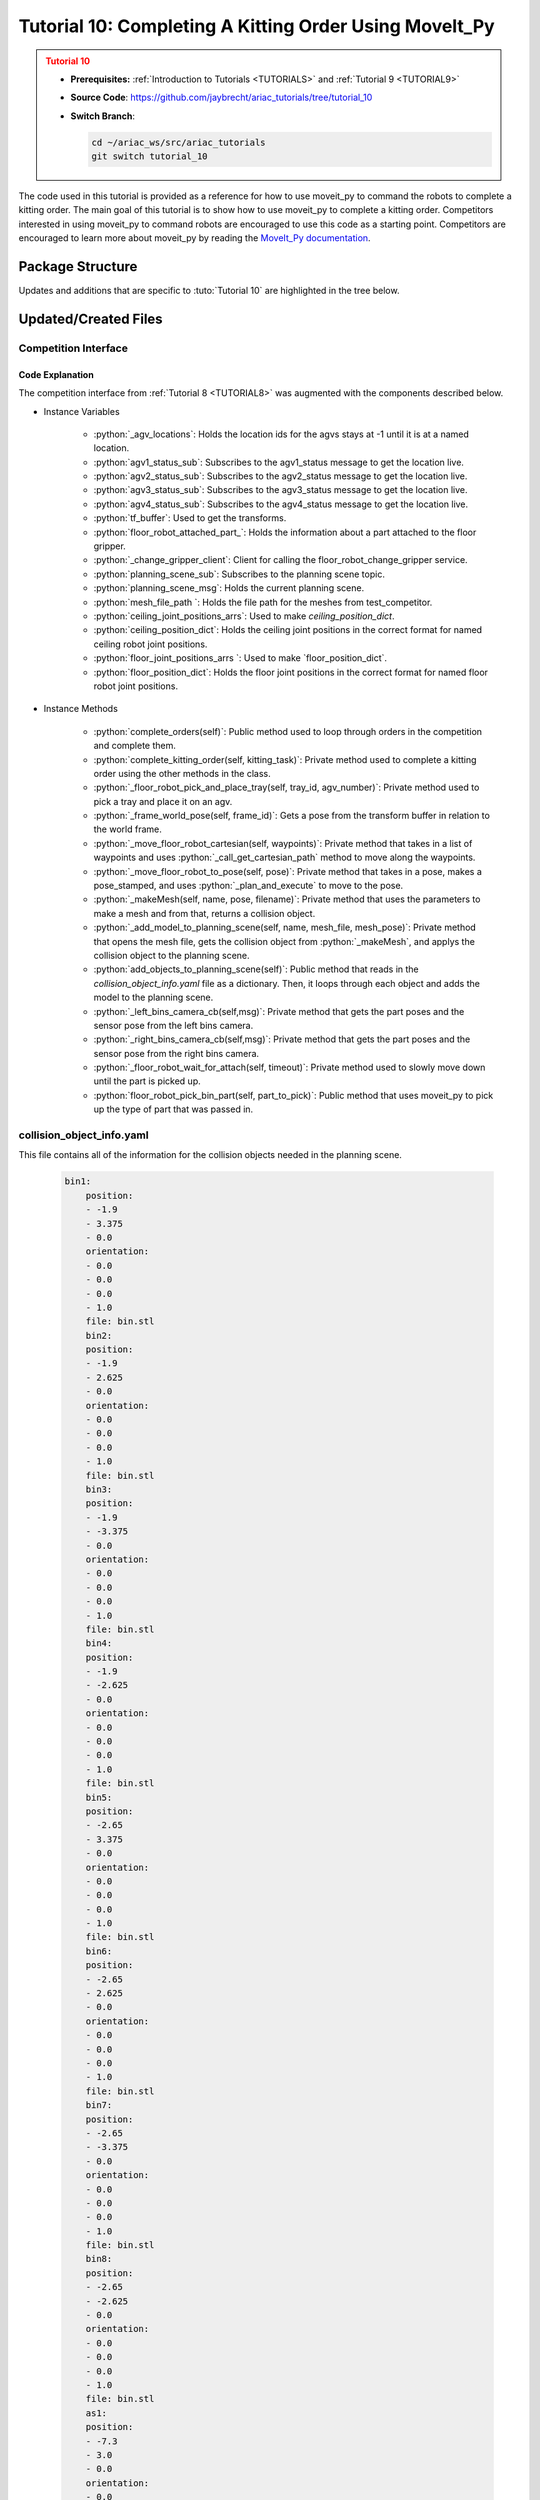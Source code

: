 
.. _TUTORIAL10:

*******************************************
Tutorial 10: Completing A Kitting Order Using MoveIt_Py
*******************************************

.. admonition:: Tutorial 10
  :class: attention
  :name: tutorial_10

  - **Prerequisites:** :ref:`Introduction to Tutorials <TUTORIALS>` and :ref:`Tutorial 9 <TUTORIAL9>`
  - **Source Code**: `https://github.com/jaybrecht/ariac_tutorials/tree/tutorial_10 <https://github.com/jaybrecht/ariac_tutorials/tree/tutorial_10>`_ 
  - **Switch Branch**:

    .. code-block:: bash
        
            cd ~/ariac_ws/src/ariac_tutorials
            git switch tutorial_10


The code used in this tutorial is provided as a reference for how to use moveit_py to command the robots to complete a kitting order.
The main goal of this tutorial is to show how to use moveit_py to complete a kitting order.
Competitors interested in using moveit_py to command robots are encouraged to use this code as a starting point.
Competitors are encouraged to learn more about moveit_py by reading the `MoveIt_Py documentation <https://moveit.picknik.ai/main/doc/examples/motion_planning_python_api/motion_planning_python_api_tutorial.html>`_.



Package Structure
=================

Updates and additions that are specific to :tuto:`Tutorial 10`  are highlighted in the tree below.

.. code-block:: text
    :emphasize-lines: 2, 6, 9, 12, 14, 25
    :class: no-copybutton
    
    ariac_tutorials
    ├── CMakeLists.txt
    ├── package.xml
    ├── config
    |   ├── collision_object_info.yaml
    |   ├── tutorial10_config.yaml
    │   └── sensors.yaml
    ├── launch
    │   └── tutorial10.launch.py
    ├── ariac_tutorials
    │   ├── __init__.py
    │   ├── utils.py
    |   ├── robot_commander.py
    │   └── competition_interface.py
    └── scripts
        ├── tutorial_1.py
        ├── tutorial_2.py
        ├── tutorial_3.py
        ├── tutorial_4.py
        ├── tutorial_5.py
        ├── tutorial_6.py
        ├── tutorial_7.py
        ├── tutorial_8.py
        ├── tutorial_9.py
        └── tutorial_10.py

Updated/Created Files
=====================

Competition Interface
---------------------

.. code-block:: python
    :caption: :file:`competition_interface.py`
    :name: competitioninterface-tutorial10
    :linenos:
    :emphasize-lines: 149-159, 271-345, 1080-1500

    from argparse import _MutuallyExclusiveGroup
    from time import sleep
    from math import pi
    from copy import copy
    import time
    from sympy import Quaternion
    from ament_index_python import get_package_share_directory
    from moveit import MoveItPy, PlanningSceneMonitor
    import rclpy
    import pyassimp
    import yaml
    from rclpy.time import Duration
    from rclpy.node import Node
    from rclpy.qos import qos_profile_sensor_data
    from rclpy.parameter import Parameter
    from rclpy.callback_groups import MutuallyExclusiveCallbackGroup, ReentrantCallbackGroup

    from geometry_msgs.msg import PoseStamped, Pose, Point, TransformStamped
    from shape_msgs.msg import Mesh, MeshTriangle
    from moveit_msgs.msg import CollisionObject, AttachedCollisionObject, PlanningScene
    from std_msgs.msg import Header

    from moveit.core.robot_trajectory import RobotTrajectory
    from moveit.core.robot_state import RobotState, robotStateToRobotStateMsg
    from moveit_msgs.srv import GetCartesianPath, GetPositionFK, ApplyPlanningScene, GetPlanningScene
    from moveit.core.kinematic_constraints import construct_joint_constraint

    from ariac_msgs.msg import (
        CompetitionState as CompetitionStateMsg,
        BreakBeamStatus as BreakBeamStatusMsg,
        AdvancedLogicalCameraImage as AdvancedLogicalCameraImageMsg,
        Part as PartMsg,
        PartPose as PartPoseMsg,
        Order as OrderMsg,
        AssemblyPart as AssemblyPartMsg,
        AGVStatus as AGVStatusMsg,
        AssemblyTask as AssemblyTaskMsg,
        VacuumGripperState,
    )

    from ariac_msgs.srv import (
        MoveAGV,
        VacuumGripperControl,
        ChangeGripper,
        SubmitOrder,
    )

    from std_srvs.srv import Trigger

    from ariac_tutorials.utils import (
        multiply_pose,
        rpy_from_quaternion,
        rad_to_deg_str,
        quaternion_from_euler,
        build_pose,
        AdvancedLogicalCameraImage,
        Order,
        KittingTask,
        CombinedTask,
        AssemblyTask,
        KittingPart
    )

    from tf2_ros.buffer import Buffer
    from tf2_ros.transform_listener import TransformListener
    from tf2_ros.static_transform_broadcaster import StaticTransformBroadcaster


    class Error(Exception):
    def __init__(self, value: str):
        self.value = value

    def __str__(self):
        return repr(self.value)
    
    class CompetitionInterface(Node):
        '''
        Class for a competition interface node.

        Args:
            Node (rclpy.node.Node): Parent class for ROS nodes

        Raises:
            KeyboardInterrupt: Exception raised when the user uses Ctrl+C to kill a process
        '''
        _competition_states = {
            CompetitionStateMsg.IDLE: 'idle',
            CompetitionStateMsg.READY: 'ready',
            CompetitionStateMsg.STARTED: 'started',
            CompetitionStateMsg.ORDER_ANNOUNCEMENTS_DONE: 'order_announcements_done',
            CompetitionStateMsg.ENDED: 'ended',
        }
        '''Dictionary for converting CompetitionState constants to strings'''

        _part_colors = {
            PartMsg.RED: 'red',
            PartMsg.BLUE: 'blue',
            PartMsg.GREEN: 'green',
            PartMsg.ORANGE: 'orange',
            PartMsg.PURPLE: 'purple',
        }
        '''Dictionary for converting Part color constants to strings'''

        _part_colors_emoji = {
            PartMsg.RED: '🟥',
            PartMsg.BLUE: '🟦',
            PartMsg.GREEN: '🟩',
            PartMsg.ORANGE: '🟧',
            PartMsg.PURPLE: '🟪',
        }
        '''Dictionary for converting Part color constants to emojis'''

        _part_types = {
            PartMsg.BATTERY: 'battery',
            PartMsg.PUMP: 'pump',
            PartMsg.REGULATOR: 'regulator',
            PartMsg.SENSOR: 'sensor',
        }
        '''Dictionary for converting Part type constants to strings'''

        _destinations = {
            AGVStatusMsg.KITTING: 'kitting station',
            AGVStatusMsg.ASSEMBLY_FRONT: 'front assembly station',
            AGVStatusMsg.ASSEMBLY_BACK: 'back assembly station',
            AGVStatusMsg.WAREHOUSE: 'warehouse',
        }
        '''Dictionary for converting AGVDestination constants to strings'''

        _stations = {
            AssemblyTaskMsg.AS1: 'assembly station 1',
            AssemblyTaskMsg.AS2: 'assembly station 2',
            AssemblyTaskMsg.AS3: 'assembly station 3',
            AssemblyTaskMsg.AS4: 'assembly station 4',
        }
        '''Dictionary for converting AssemblyTask constants to strings'''
        
        _gripper_states = {
            True: 'enabled',
            False: 'disabled'
        }
        '''Dictionary for converting VacuumGripperState constants to strings'''

        _part_heights = {PartMsg.BATTERY : 0.04,
                        PartMsg.PUMP : 0.12,
                        PartMsg.REGULATOR : 0.07,
                        PartMsg.SENSOR : 0.07}
        '''Dictionary for the heights of each part'''

        _quad_offsets = {1 : (-0.08, 0.12),
                        2 : (0.08, 0.12),
                        3 : (-0.08, -0.12),
                        4 : (0.08, -0.12)}

        _rail_positions = {"agv1":-4.5,
                        "agv2":-1.2,
                        "agv3":1.2,
                        "agv4":4.5,
                        "left_bins":3,
                        "right_bins":-3}

        def __init__(self):
            super().__init__('competition_interface')

            sim_time = Parameter(
                "use_sim_time",
                rclpy.Parameter.Type.BOOL,
                True
            )

            self.set_parameters([sim_time])
            
            # ROS2 callback groups
            self.ariac_cb_group = MutuallyExclusiveCallbackGroup()
            self.moveit_cb_group = MutuallyExclusiveCallbackGroup()
            self.orders_cb_group = ReentrantCallbackGroup()

            # Service client for starting the competition
            self._start_competition_client = self.create_client(Trigger, '/ariac/start_competition')

            # Subscriber to the competition state topic
            self._competition_state_sub = self.create_subscription(
                CompetitionStateMsg,
                '/ariac/competition_state',
                self._competition_state_cb,
                10,
                callback_group=self.ariac_cb_group)
            
            # Store the state of the competition
            self._competition_state: CompetitionStateMsg = None
            
            # Store the number of parts that crossed the beam
            self._conveyor_part_count = 0
            
            # Store whether the beam is broken
            self._object_detected = False

            # Store each camera image as an AdvancedLogicalCameraImage object
            self._camera_image: AdvancedLogicalCameraImage = None

            # Subscriber to the order topic
            self.orders_sub = self.create_subscription(
                OrderMsg,
                '/ariac/orders',
                self._orders_cb,
                10,
                callback_group=self.orders_cb_group)
            
            # Flag for parsing incoming orders
            self._parse_incoming_order = True
            
            # List of orders
            self._orders = []
            
            # Subscriber to the floor gripper state topic
            self._floor_robot_gripper_state_sub = self.create_subscription(
                VacuumGripperState,
                '/ariac/floor_robot_gripper_state',
                self._floor_robot_gripper_state_cb,
                qos_profile_sensor_data,
                callback_group=self.ariac_cb_group)

            # Service client for turning on/off the vacuum gripper on the floor robot
            self._floor_gripper_enable = self.create_client(
                VacuumGripperControl,
                "/ariac/floor_robot_enable_gripper")

            # Attribute to store the current state of the floor robot gripper
            self._floor_robot_gripper_state = VacuumGripperState()

            # Moveit_py variables
            self._ariac_robots = MoveItPy(node_name="ariac_robots_moveit_py")
            self._ariac_robots_state = RobotState(self._ariac_robots.get_robot_model())

            self._floor_robot = self._ariac_robots.get_planning_component("floor_robot")
            self._ceiling_robot = self._ariac_robots.get_planning_component("ceiling_robot")

            self._floor_robot_home_quaternion = Quaternion()
            self._ceiling_robot_home_quaternion = Quaternion()

            self._planning_scene_monitor = self._ariac_robots.get_planning_scene_monitor()

            self._world_collision_objects = []

            # Parts found in the bins
            self._left_bins_parts = []
            self._right_bins_parts = []
            self._left_bins_camera_pose = Pose()
            self._right_bins_camera_pose = Pose()

            # Tray information
            self._kts1_trays = []
            self._kts2_trays = []
            self._kts1_camera_pose = Pose()
            self._kts2_camera_pose = Pose()

            # service clients
            self.get_cartesian_path_client = self.create_client(GetCartesianPath, "compute_cartesian_path")
            self.get_position_fk_client = self.create_client(GetPositionFK, "compute_fk")

            # Camera subs
            self.left_bins_camera_sub = self.create_subscription(AdvancedLogicalCameraImageMsg,
                                                                "/ariac/sensors/left_bins_camera/image",
                                                                self._left_bins_camera_cb,
                                                                qos_profile_sensor_data,
                                                                callback_group=self.moveit_cb_group)
            self.right_bins_camera_sub = self.create_subscription(AdvancedLogicalCameraImageMsg,
                                                                "/ariac/sensors/right_bins_camera/image",
                                                                self._right_bins_camera_cb,
                                                                qos_profile_sensor_data,
                                                                callback_group=self.moveit_cb_group)
            self.kts1_camera_sub_ = self.create_subscription(AdvancedLogicalCameraImageMsg,
                                                            "/ariac/sensors/kts1_camera/image",
                                                            self._kts1_camera_cb,
                                                            qos_profile_sensor_data,
                                                                callback_group=self.moveit_cb_group)
            self.kts2_camera_sub_ = self.create_subscription(AdvancedLogicalCameraImageMsg,
                                                            "/ariac/sensors/kts2_camera/image",
                                                            self._kts2_camera_cb,
                                                            qos_profile_sensor_data,
                                                            callback_group=self.moveit_cb_group)
            
            # AGV status subs
            self._agv_locations = {1 : -1,
                                2 : -1,
                                3 : -1,
                                4 : -1}
            
            self.agv1_status_sub = self.create_subscription(AGVStatusMsg,
                                                            "/ariac/agv1_status",
                                                            self._agv1_status_cb,
                                                            10,
                                                            callback_group=self.moveit_cb_group)
            self.agv2_status_sub = self.create_subscription(AGVStatusMsg,
                                                            "/ariac/agv2_status",
                                                            self._agv2_status_cb,
                                                            10,
                                                            callback_group=self.moveit_cb_group)
            self.agv3_status_sub = self.create_subscription(AGVStatusMsg,
                                                            "/ariac/agv3_status",
                                                            self._agv3_status_cb,
                                                            10,
                                                            callback_group=self.moveit_cb_group)
            self.agv4_status_sub = self.create_subscription(AGVStatusMsg,
                                                            "/ariac/agv4_status",
                                                            self._agv4_status_cb,
                                                            10,
                                                            callback_group=self.moveit_cb_group)
            
            # TF
            self.tf_buffer = Buffer()
            self.tf_listener = TransformListener(self.tf_buffer, self)

            self.tf_broadcaster = StaticTransformBroadcaster(self)
            self.static_transforms = []

            self.floor_robot_attached_part_ = PartMsg()

            self._change_gripper_client = self.create_client(ChangeGripper, "/ariac/floor_robot_change_gripper")
            
            # Planning Scene Info
            self.planning_scene_sub = self.create_subscription(PlanningScene,
                                                            "/planning_scene",
                                                                self.get_planning_scene_msg,
                                                                10,
                                                                callback_group=self.moveit_cb_group)
            self.planning_scene_msg = PlanningScene()

            # Meshes file path
            self.mesh_file_path = get_package_share_directory("test_competitor") + "/meshes/"

            self.ceiling_joint_positions_arrs = {
                "ceiling_as1_js_":[1,-3,1.571,0,-2.37,2.37,3.14,-1.57,0],
                "ceiling_as2_js_":[-4,-3,1.571,0,-2.37,2.37,3.14,-1.57,0],
                "ceiling_as3_js_":[1,3,1.571,0,-2.37,2.37,3.14,-1.57,0],
                "ceiling_as4_js_":[-4,3,1.571,0,-2.37,2.37,3.14,-1.57,0],
            }
            self.ceiling_position_dict = {key:self._create_ceiling_joint_position_state(self.ceiling_joint_positions_arrs[key])
                                        for key in self.ceiling_joint_positions_arrs.keys()}
            
            self.floor_joint_positions_arrs = {
                "floor_kts1_js_":[4.0,1.57,-1.57,1.57,-1.57,-1.57,0.0],
                "floor_kts2_js_":[-4.0,-1.57,-1.57,1.57,-1.57,-1.57,0.0]
            }
            self.floor_position_dict = {key:self._create_floor_joint_position_state(self.floor_joint_positions_arrs[key])
                                        for key in self.floor_joint_positions_arrs.keys()}
            


        @property
        def orders(self):
            return self._orders

        @property
        def camera_image(self):
            return self._camera_image

        @property
        def conveyor_part_count(self):
            return self._conveyor_part_count

        @property
        def parse_incoming_order(self):
            return self._parse_incoming_order

        @parse_incoming_order.setter
        def parse_incoming_order(self, value):
            self._parse_incoming_order = value

        def _orders_cb(self, msg: OrderMsg):
            '''Callback for the topic /ariac/orders
            Arguments:
                msg -- Order message
            '''
            order = Order(msg)
            self._orders.append(order)
            if self._parse_incoming_order:
                self.get_logger().info(self._parse_order(order))

        def _advanced_camera0_cb(self, msg: AdvancedLogicalCameraImageMsg):
            '''Callback for the topic /ariac/sensors/advanced_camera_0/image

            Arguments:
                msg -- AdvancedLogicalCameraImage message
            '''
            self._camera_image = AdvancedLogicalCameraImage(msg.part_poses,
                                                            msg.tray_poses,
                                                            msg.sensor_pose)

        def _breakbeam0_cb(self, msg: BreakBeamStatusMsg):
            '''Callback for the topic /ariac/sensors/breakbeam_0/status

            Arguments:
                msg -- BreakBeamStatusMsg message
            '''
            if not self._object_detected and msg.object_detected:
                self._conveyor_part_count += 1

            self._object_detected = msg.object_detected

        def _competition_state_cb(self, msg: CompetitionStateMsg):
            '''Callback for the topic /ariac/competition_state
            Arguments:
                msg -- CompetitionState message
            '''
            # Log if competition state has changed
            if self._competition_state != msg.competition_state:
                state = CompetitionInterface._competition_states[msg.competition_state]
                self.get_logger().info(f'Competition state is: {state}', throttle_duration_sec=1.0)
            
            self._competition_state = msg.competition_state
            
        def _floor_robot_gripper_state_cb(self, msg: VacuumGripperState):
            '''Callback for the topic /ariac/floor_robot_gripper_state

            Arguments:
                msg -- VacuumGripperState message
            '''
            self._floor_robot_gripper_state = msg

        def start_competition(self):
            '''Function to start the competition.
            '''
            self.get_logger().info('Waiting for competition to be ready')

            if self._competition_state == CompetitionStateMsg.STARTED:
                return
            # Wait for competition to be ready
            while self._competition_state != CompetitionStateMsg.READY:
                # try:
                #     rclpy.spin_once(self)
                # except KeyboardInterrupt:
                #     return
                pass

            self.get_logger().info('Competition is ready. Starting...')

            # Check if service is available
            if not self._start_competition_client.wait_for_service(timeout_sec=3.0):
                self.get_logger().error('Service \'/ariac/start_competition\' is not available.')
                return

            # Create trigger request and call starter service
            request = Trigger.Request()
            future = self._start_competition_client.call_async(request)

            while not future.done():
                pass
            # Wait until the service call is completed
            # rclpy.spin_until_future_complete(self, future)

            if future.result().success:
                self.get_logger().info('Started competition.')
            else:
                self.get_logger().warn('Unable to start competition')

        def parse_advanced_camera_image(self, image: AdvancedLogicalCameraImage) -> str:
            '''
            Parse an AdvancedLogicalCameraImage message and return a string representation.
            '''
            
            if len(image._part_poses) == 0:
                return 'No parts detected'

            output = '\n\n'
            for i, part_pose in enumerate(image._part_poses):
                part_pose: PartPoseMsg
                output += '==========================\n'
                part_color = CompetitionInterface._part_colors[part_pose.part.color].capitalize()
                part_color_emoji = CompetitionInterface._part_colors_emoji[part_pose.part.color]
                part_type = CompetitionInterface._part_types[part_pose.part.type].capitalize()
                output += f'Part {i+1}: {part_color_emoji} {part_color} {part_type}\n'
                output += '--------------------------\n'
                output += 'Camera Frame\n'
                output += '--------------------------\n'
                
                output += '  Position:\n'
                output += f'    x: {part_pose.pose.position.x:.3f} (m)\n'
                output += f'    y: {part_pose.pose.position.y:.3f} (m)\n'
                output += f'    z: {part_pose.pose.position.z:.3f} (m)\n'

                roll, pitch, yaw = rpy_from_quaternion(part_pose.pose.orientation)
                output += '  Orientation:\n'
                output += f'    roll: {rad_to_deg_str(roll)}\n'
                output += f'    pitch: {rad_to_deg_str(pitch)}\n'
                output += f'    yaw: {rad_to_deg_str(yaw)}\n'
                
                part_world_pose = multiply_pose(image._sensor_pose, part_pose.pose)
                output += '--------------------------\n'
                output += 'World Frame\n'
                output += '--------------------------\n'

                output += '  Position:\n'
                output += f'    x: {part_world_pose.position.x:.3f} (m)\n'
                output += f'    y: {part_world_pose.position.y:.3f} (m)\n'
                output += f'    z: {part_world_pose.position.z:.3f} (m)\n'

                roll, pitch, yaw = rpy_from_quaternion(part_world_pose.orientation)
                output += '  Orientation:\n'
                output += f'    roll: {rad_to_deg_str(roll)}\n'
                output += f'    pitch: {rad_to_deg_str(pitch)}\n'
                output += f'    yaw: {rad_to_deg_str(yaw)}\n'

                output += '==========================\n\n'

            return output
        
        def _parse_kitting_task(self, kitting_task: KittingTask):
            '''
            Parses a KittingTask object and returns a string representation.
            Args:
                kitting_task (KittingTask): KittingTask object to parse
            Returns:
                str: String representation of the KittingTask object
            '''
            output = 'Type: Kitting\n'
            output += '==========================\n'
            output += f'AGV: {kitting_task.agv_number}\n'
            output += f'Destination: {CompetitionInterface._destinations[kitting_task.destination]}\n'
            output += f'Tray ID: {kitting_task.tray_id}\n'
            output += 'Products:\n'
            output += '==========================\n'

            quadrants = {1: "Quadrant 1: -",
                        2: "Quadrant 2: -",
                        3: "Quadrant 3: -",
                        4: "Quadrant 4: -"}

            for i in range(1, 5):
                product: KittingPart
                for product in kitting_task.parts:
                    if i == product.quadrant:
                        part_color = CompetitionInterface._part_colors[product.part.color].capitalize()
                        part_color_emoji = CompetitionInterface._part_colors_emoji[product.part.color]
                        part_type = CompetitionInterface._part_types[product.part.type].capitalize()
                        quadrants[i] = f'Quadrant {i}: {part_color_emoji} {part_color} {part_type}'
            output += f'\t{quadrants[1]}\n'
            output += f'\t{quadrants[2]}\n'
            output += f'\t{quadrants[3]}\n'
            output += f'\t{quadrants[4]}\n'

            return output

        def _parse_assembly_task(self, assembly_task: AssemblyTask):
            '''
            Parses an AssemblyTask object and returns a string representation.

            Args:
                assembly_task (AssemblyTask): AssemblyTask object to parse

            Returns:
                str: String representation of the AssemblyTask object
            '''
            output = 'Type: Assembly\n'
            output += '==========================\n'
            if len(assembly_task.agv_numbers) == 1:
                output += f'AGV: {assembly_task.agv_number[0]}\n'
            elif len(assembly_task.agv_numbers) == 2:
                output += f'AGV(s): [{assembly_task.agv_numbers[0]}, {assembly_task.agv_numbers[1]}]\n'
            output += f'Station: {self._stations[assembly_task.station].title()}\n'
            output += 'Products:\n'
            output += '==========================\n'

            product: AssemblyPartMsg
            for product in assembly_task.parts:
                part_color = CompetitionInterface._part_colors[product.part.color].capitalize()
                part_color_emoji = CompetitionInterface._part_colors_emoji[product.part.color]
                part_type = CompetitionInterface._part_types[product.part.type].capitalize()

                output += f'Part: {part_color_emoji} {part_color} {part_type}\n'

                output += '  Position:\n'
                output += f'    x: {product.assembled_pose.pose.position.x:.3f} (m)\n'
                output += f'    y: {product.assembled_pose.pose.position.y:.3f} (m)\n'
                output += f'    z: {product.assembled_pose.pose.position.z:.3f} (m)\n'

                roll, pitch, yaw = rpy_from_quaternion(product.assembled_pose.pose.orientation)
                output += '  Orientation:\n'
                output += f'    roll: {rad_to_deg_str(roll)}\n'
                output += f'    pitch: {rad_to_deg_str(pitch)}\n'
                output += f'    yaw: {rad_to_deg_str(yaw)}\n'

                output += f'  Install direction:\n'
                output += f'    x: {product.install_direction.x:.1f}\n'
                output += f'    y: {product.install_direction.y:.1f}\n'
                output += f'    z: {product.install_direction.z:.1f}\n'

            return output

        def _parse_combined_task(self, combined_task: CombinedTask):
            '''
            Parses a CombinedTask object and returns a string representation.

            Args:
                combined_task (CombinedTask): CombinedTask object to parse

            Returns:
                str: String representation of the CombinedTask object
            '''

            output = 'Type: Combined\n'
            output += '==========================\n'
            output += f'Station: {self._stations[combined_task.station].title()}\n'
            output += 'Products:\n'
            output += '==========================\n'

            product: AssemblyPartMsg
            for product in combined_task.parts:
                part_color = CompetitionInterface._part_colors[product.part.color].capitalize()
                part_color_emoji = CompetitionInterface._part_colors_emoji[product.part.color]
                part_type = CompetitionInterface._part_types[product.part.type].capitalize()

                output += f'Part: {part_color_emoji} {part_color} {part_type}\n'

                output += '  Position:\n'
                output += f'    x: {product.assembled_pose.pose.position.x:.3f} (m)\n'
                output += f'    y: {product.assembled_pose.pose.position.y:.3f} (m)\n'
                output += f'    z: {product.assembled_pose.pose.position.z:.3f} (m)\n'

                roll, pitch, yaw = rpy_from_quaternion(product.assembled_pose.pose.orientation)
                output += '  Orientation:\n'
                output += f'    roll: {rad_to_deg_str(roll)}\n'
                output += f'    pitch: {rad_to_deg_str(pitch)}\n'
                output += f'    yaw: {rad_to_deg_str(yaw)}\n'

                output += f'  Install direction:\n'
                output += f'    x: {product.install_direction.x:.1f}\n'
                output += f'    y: {product.install_direction.y:.1f}\n'
                output += f'    z: {product.install_direction.z:.1f}\n'

            return output

        def _parse_order(self, order: Order):
            '''Parse an order message and return a string representation.
            Args:
                order (Order) -- Order message
            Returns:
                String representation of the order message
            '''
            output = '\n\n==========================\n'
            output += f'Received Order: {order.order_id}\n'
            output += f'Priority: {order.order_priority}\n'

            if order.order_type == OrderMsg.KITTING:
                output += self._parse_kitting_task(order.order_task)
            elif order.order_type == OrderMsg.ASSEMBLY:
                output += self._parse_assembly_task(order.order_task)
            elif order.order_type == OrderMsg.COMBINED:
                output += self._parse_combined_task(order.order_task)
            else:
                output += 'Type: Unknown\n'
            return output

        def lock_agv_tray(self, num):
            '''
            Lock the tray of an AGV and parts on the tray. This will prevent tray and parts from moving during transport.
            Args:
                num (int):  AGV number
            Raises:
                KeyboardInterrupt: Exception raised when the user presses Ctrl+C
            '''

            # Create a client to send a request to the `/ariac/agv{num}_lock_tray` service
            tray_locker = self.create_client(
                Trigger,
                f'/ariac/agv{num}_lock_tray'
            )

            # Build the request
            request = Trigger.Request()
            # Send the request
            future = tray_locker.call_async(request)

            # Wait for the response
            try:
                rclpy.spin_until_future_complete(self, future)
            except KeyboardInterrupt as kb_error:
                raise KeyboardInterrupt from kb_error

            # Check the response
            if future.result().success:
                self.get_logger().info(f'Locked AGV{num}\'s tray')
            else:
                self.get_logger().warn('Unable to lock tray')

        def move_agv_to_station(self, num, station):
            '''
            Move an AGV to an assembly station.
            Args:
                num (int): AGV number
                station (int): Assembly station number
            Raises:
                KeyboardInterrupt: Exception raised when the user presses Ctrl+C
            '''

            # Create a client to send a request to the `/ariac/move_agv` service.
            mover = self.create_client(
                MoveAGV,
                f'/ariac/move_agv{num}')

            # Create a request object.
            request = MoveAGV.Request()

            # Set the request location.
            if station in [AssemblyTaskMsg.AS1, AssemblyTaskMsg.AS3]:
                request.location = MoveAGV.Request.ASSEMBLY_FRONT
            else:
                request.location = MoveAGV.Request.ASSEMBLY_BACK

            # Send the request.
            future = mover.call_async(request)

            # Wait for the server to respond.
            try:
                rclpy.spin_until_future_complete(self, future)
            except KeyboardInterrupt as kb_error:
                raise KeyboardInterrupt from kb_error

            # Check the result of the service call.
            if future.result().success:
                self.get_logger().info(f'Moved AGV{num} to {self._stations[station]}')
            else:
                self.get_logger().warn(future.result().message)  

        def set_floor_robot_gripper_state(self, state):
            '''Set the gripper state of the floor robot.

            Arguments:
                state -- True to enable, False to disable

            Raises:
                KeyboardInterrupt: Exception raised when the user presses Ctrl+C
            '''
            if self._floor_robot_gripper_state.enabled == state:
                self.get_logger().warn(f'Gripper is already {self._gripper_states[state]}')
                return

            request = VacuumGripperControl.Request()
            request.enable = state

            future = self._floor_gripper_enable.call_async(request)

            try:
                rclpy.spin_until_future_complete(self, future)
            except KeyboardInterrupt as kb_error:
                raise KeyboardInterrupt from kb_error

            if future.result().success:
                self.get_logger().info(f'Changed gripper state to {self._gripper_states[state]}')
            else:
                self.get_logger().warn('Unable to change gripper state')

        def wait(self, duration):
            '''Wait for a specified duration.

            Arguments:
                duration -- Duration to wait in seconds

            Raises:
                KeyboardInterrupt: Exception raised when the user presses Ctrl+C
            '''
            start = self.get_clock().now()

            while self.get_clock().now() <= start + Duration(seconds=duration):
                try:
                    rclpy.spin_once(self)
                except KeyboardInterrupt as kb_error:
                    raise KeyboardInterrupt from kb_error
        
        def _call_get_cartesian_path (self, waypoints : list, 
                                    max_velocity_scaling_factor : float, 
                                    max_acceleration_scaling_factor : float,
                                    avoid_collision : bool):

            self.get_logger().info("Getting cartesian path")
            self._ariac_robots_state.update()

            request = GetCartesianPath.Request()

            header = Header()
            header.frame_id = "world"
            header.stamp = self.get_clock().now().to_msg()

            request.header = header
            request.start_state = robotStateToRobotStateMsg(self._ariac_robots_state)
            request.group_name = "floor_robot"
            request.link_name = "floor_gripper"
            request.waypoints = waypoints
            request.max_step = 0.1
            request.avoid_collisions = avoid_collision
            request.max_velocity_scaling_factor = max_velocity_scaling_factor
            request.max_acceleration_scaling_factor = max_acceleration_scaling_factor

            
            future = self.get_cartesian_path_client.call_async(request)

            rclpy.spin_until_future_complete(self, future, timeout_sec=10)


            if not future.done():
                raise Error("Timeout reached when calling move_cartesian service")

            result: GetCartesianPath.Response
            result = future.result()

            return result.solution

        def _call_get_position_fk (self):

            request = GetPositionFK.Request()


            header = Header()
            header.frame_id = "world"
            header.stamp = self.get_clock().now().to_msg()
            request.header = header


            request.fk_link_names = ["floor_gripper"]
            request.robot_state = robotStateToRobotStateMsg(self._ariac_robots_state)

            future = self.get_position_fk_client.call_async(request)


            rclpy.spin_until_future_complete(self, future, timeout_sec=10)

            if not future.done():
                raise Error("Timeout reached when calling get_position_fk service")

            result: GetPositionFK.Response
            result = future.result()

            return result.pose_stamped[0].pose
        
        def _plan_and_execute(
            self,
            robot,
            planning_component,
            logger,
            single_plan_parameters=None,
            multi_plan_parameters=None,
            sleep_time=0.0,
        ):
            """Helper function to plan and execute a motion."""
            # plan to goal
            logger.info("Planning trajectory")
            if multi_plan_parameters is not None:
                plan_result = planning_component.plan(
                    multi_plan_parameters=multi_plan_parameters
                )
            elif single_plan_parameters is not None:
                plan_result = planning_component.plan(
                    single_plan_parameters=single_plan_parameters
                )
            else:
                plan_result = planning_component.plan()
            # execute the plan
            if plan_result:
                logger.info("Executing plan")
                robot_trajectory = plan_result.trajectory
                logger.info(str(robot_trajectory.joint_model_group_name))
                robot.execute(robot_trajectory, controllers=[])
            else:
                logger.error("Planning failed")
                return False

            sleep(sleep_time)
            return True

        def move_floor_robot_home(self):
            self._floor_robot.set_start_state_to_current_state()
            self._floor_robot.set_goal_state(configuration_name="home")
            self._plan_and_execute(self._ariac_robots,self._floor_robot, self.get_logger(), sleep_time=0.0)
            self._ariac_robots_state.update()
            self._floor_robot_home_quaternion = self._ariac_robots_state.get_pose("floor_gripper").orientation
        
        def move_ceiling_robot_home(self):
            self._ceiling_robot.set_start_state_to_current_state()
            self._ceiling_robot.set_goal_state(configuration_name="home")
            self._plan_and_execute(self._ariac_robots,self._ceiling_robot, self.get_logger(), sleep_time=0.0)
            self._ariac_robots_state.update()
            self._ceiling_robot_home_quaternion = self._ariac_robots_state.get_pose("ceiling_gripper").orientation

        def _move_floor_robot_cartesian(self, waypoints, velocity, acceleration, avoid_collision = True):
            with self._planning_scene_monitor.read_write() as scene:
                # instantiate a RobotState instance using the current robot model
                self._ariac_robots_state = scene.current_state
                # Max step
                self._ariac_robots_state.update()
                trajectory_msg = self._call_get_cartesian_path(waypoints, velocity, acceleration, avoid_collision)
                self._ariac_robots_state.update()
                trajectory = RobotTrajectory(self._ariac_robots.get_robot_model())
                trajectory.set_robot_trajectory_msg(self._ariac_robots_state, trajectory_msg)
                trajectory.joint_model_group_name = "floor_robot"
            self._ariac_robots_state.update(True)
            self._ariac_robots.execute(trajectory, controllers=[])

        def _move_floor_robot_to_pose(self,pose : Pose):
            self.get_logger().info(str(pose))
            with self._planning_scene_monitor.read_write() as scene:
                self._floor_robot.set_start_state_to_current_state()

                pose_goal = PoseStamped()
                pose_goal.header.frame_id = "world"
                pose_goal.pose = pose
                self.get_logger().info(str(pose_goal.pose))
                self._floor_robot.set_goal_state(pose_stamped_msg=pose_goal, pose_link="floor_gripper")
            
            while not self._plan_and_execute(self._ariac_robots, self._floor_robot, self.get_logger()):
                pass

        def _makeMesh(self, name, pose, filename, frame_id) -> CollisionObject:
            with pyassimp.load(filename) as scene:
                assert len(scene.meshes)
                
                mesh = Mesh()
                for face in scene.meshes[0].faces:
                    triangle = MeshTriangle()
                    if hasattr(face, 'indices'):
                        if len(face.indices) == 3:
                            triangle.vertex_indices = [face.indices[0],
                                                        face.indices[1],
                                                        face.indices[2]]
                    else:
                        if len(face) == 3:
                            triangle.vertex_indices = [face[0],
                                                        face[1],
                                                        face[2]]
                    mesh.triangles.append(triangle)
                for vertex in scene.meshes[0].vertices:
                    point = Point()
                    point.x = float(vertex[0])
                    point.y = float(vertex[1])
                    point.z = float(vertex[2])
                    mesh.vertices.append(point)
                
            o = CollisionObject()
            o.header.frame_id = frame_id
            o.id = name
            o.meshes.append(mesh)
            o.mesh_poses.append(pose)
            o.operation = o.ADD
            return o
        
        def _add_model_to_planning_scene(self,
                                        name : str,
                                        mesh_file : str,
                                        model_pose : Pose,
                                        frame_id = "world"):
            self.get_logger().info(f"Adding {name} to planning scene")
            model_path = self.mesh_file_path+mesh_file
            collision_object = self._makeMesh(name, model_pose,model_path, frame_id = frame_id)
            with self._planning_scene_monitor.read_write() as scene:
                scene.apply_collision_object(collision_object)
                self._world_collision_objects.append(collision_object)
                scene.current_state.update()
        
        def add_objects_to_planning_scene(self):
            package_share_directory = get_package_share_directory("ariac_tutorials")
            with open(package_share_directory+"/config/collision_object_info.yaml",'r') as object_file:
                objects_dict = yaml.safe_load(object_file)
            
            objects_dict : dict
            for key in objects_dict.keys():

                object_pose = Pose()
                
                object_pose.position.x = float(objects_dict[key]["position"][0])
                object_pose.position.y = float(objects_dict[key]["position"][1])
                object_pose.position.z = float(objects_dict[key]["position"][2])
                
                object_pose.orientation.x = float(objects_dict[key]["orientation"][0])
                object_pose.orientation.y = float(objects_dict[key]["orientation"][1])
                object_pose.orientation.z = float(objects_dict[key]["orientation"][2])
                object_pose.orientation.w = float(objects_dict[key]["orientation"][3])

                self._add_model_to_planning_scene(key, objects_dict[key]["file"], object_pose)
        
        def _left_bins_camera_cb(self,msg : AdvancedLogicalCameraImageMsg):
            self._left_bins_parts = msg.part_poses
            self._left_bins_camera_pose = msg.sensor_pose
        
        def _right_bins_camera_cb(self,msg : AdvancedLogicalCameraImageMsg):
            self._right_bins_parts = msg.part_poses
            self._right_bins_camera_pose = msg.sensor_pose
        
        def _kts1_camera_cb(self, msg: AdvancedLogicalCameraImageMsg):
            self._kts1_trays = msg.tray_poses
            self._kts1_camera_pose = msg.sensor_pose

        def _kts2_camera_cb(self, msg: AdvancedLogicalCameraImageMsg):
            self._kts2_trays = msg.tray_poses
            self._kts2_camera_pose = msg.sensor_pose
        
        def _agv1_status_cb(self, msg : AGVStatusMsg):
            self._agv_locations[1] = msg.location
        
        def _agv2_status_cb(self, msg : AGVStatusMsg):
            self._agv_locations[2] = msg.location
        
        def _agv3_status_cb(self, msg : AGVStatusMsg):
            self._agv_locations[3] = msg.location
        
        def _agv4_status_cb(self, msg : AGVStatusMsg):
            self._agv_locations[4] = msg.location

        def _floor_robot_wait_for_attach(self,timeout : float, orientation : Quaternion):
            with self._planning_scene_monitor.read_write() as scene:
                current_pose = scene.current_state.get_pose("floor_gripper")
            self.get_logger().info("Got current pose")
            start_time = time.time()
            while not self._floor_robot_gripper_state.attached:
                current_pose=build_pose(current_pose.position.x, current_pose.position.y,
                                        current_pose.position.z-0.001,
                                        orientation)
                waypoints = [current_pose]
                self._move_floor_robot_cartesian(waypoints, 0.3, 0.3, False)
                sleep(0.2)
                if time.time()-start_time>=timeout:
                    self.get_logger().error("Unable to pick up part")

        def floor_robot_pick_bin_part(self,part_to_pick : PartMsg):
            part_pose = Pose()
            found_part = False
            bin_side = ""
            
            for part in self._left_bins_parts:
                part : PartPoseMsg
                if (part.part.type == part_to_pick.type and part.part.color == part_to_pick.color):
                    part_pose = multiply_pose(self._left_bins_camera_pose,part.pose)
                    found_part = True
                    bin_side = "left_bins"
                    break
            
            if not found_part:
                for part in self._right_bins_parts:
                    part : PartPoseMsg
                    if (part.part.type == part_to_pick.type and part.part.color == part_to_pick.color):
                        part_pose = multiply_pose(self._right_bins_camera_pose,part.pose)
                        found_part = True
                        bin_side = "right_bins"
                        break
            
            if not found_part:
                self.get_logger().error("Unable to locate part")
            else:
                self.get_logger().info(f"Part found in {bin_side}")

            if self._floor_robot_gripper_state.type != "part_gripper":
                if part_pose.position.y<0:
                    station = "kts1"
                else: 
                    station = "kts2"
                self.floor_robot_move_to_joint_position(f"floor_{station}_js_")
                self._floor_robot_change_gripper(station, "parts")
            self.floor_robot_move_joints_dict({"linear_actuator_joint":self._rail_positions[bin_side],
                                        "floor_shoulder_pan_joint":0})
            part_rotation = rpy_from_quaternion(part_pose.orientation)[2]
            
            gripper_orientation = quaternion_from_euler(0.0,pi,part_rotation)
            self._move_floor_robot_to_pose(build_pose(part_pose.position.x, part_pose.position.y,
                                                    part_pose.position.z+0.5, gripper_orientation))

            waypoints = [build_pose(part_pose.position.x, part_pose.position.y,
                                    part_pose.position.z+CompetitionInterface._part_heights[part_to_pick.type]+0.008,
                                    gripper_orientation)]
            self._move_floor_robot_cartesian(waypoints, 0.3, 0.3, False)
            self.set_floor_robot_gripper_state(True)
            self._floor_robot_wait_for_attach(30.0, gripper_orientation)

            self._attach_model_to_floor_gripper(part_to_pick, part_pose)

            self.floor_robot_attached_part_ = part_to_pick
            self.get_logger().info("Part attached. Attempting to move up")
            waypoints = [build_pose(part_pose.position.x, part_pose.position.y,
                                    part_pose.position.z+0.5,
                                    gripper_orientation)]
            self._move_floor_robot_cartesian(waypoints, 0.3, 0.3, False)
            self.get_logger().info("After move up")
        
        def complete_orders(self):
            while len(self._orders) == 0:
                self.get_logger().info("No orders have been recieved yet", throttle_duration_sec=5.0)

            self.add_objects_to_planning_scene()

            success = True
            while True:
                if (self._competition_state == CompetitionStateMsg.ENDED):
                    success = False
                    break

                if len(self._orders) == 0:
                    if (self._competition_state == CompetitionStateMsg.ORDER_ANNOUNCEMENTS_DONE):
                        self.get_logger().info("Waiting for orders...")
                        while len(self._orders) == 0:
                            sleep(1)
                    else:
                        self.get_logger().info("Completed all orders")
                        success = True
                        break

                current_order = copy(self._orders[0])
                current_order : Order
                del self._orders[0]
                kitting_agv_num = -1

                if current_order.order_type== OrderMsg.KITTING:
                    self.complete_kitting_order(current_order.order_task)
                    kitting_agv_num = current_order.order_task.agv_number
                else:
                    self.get_logger().info(f"Unable to complete {'assembly' if current_order.order_type == OrderMsg.ASSEMBLY else 'combined'} order")
                    return False
                agv_location = -1 
                
                while agv_location !=AGVStatusMsg.WAREHOUSE:
                    agv_location = self._agv_locations[kitting_agv_num]
                
                self.submit_order(current_order.order_id)
            return success

        def complete_kitting_order(self, kitting_task:KittingTask):
            self.move_floor_robot_home()

            self._floor_robot_pick_and_place_tray(kitting_task._tray_id, kitting_task._agv_number)

            for kitting_part in kitting_task._parts:
                self.floor_robot_pick_bin_part(kitting_part._part)
                self._floor_robot_place_part_on_kit_tray(kitting_task._agv_number, kitting_part.quadrant)
            
            self.move_agv(kitting_task._agv_number, kitting_task._destination)

        def _floor_robot_pick_and_place_tray(self, tray_id, agv_number):
            tray_pose = Pose
            station = ""
            found_tray = False

            for tray in self._kts1_trays:
                if tray.id == tray_id:
                    station = "kts1"
                    tray_pose = multiply_pose(self._kts1_camera_pose, tray.pose)
                    found_tray = True
                    break
            
            if not found_tray:
                for tray in self._kts2_trays:
                    if tray.id == tray_id:
                        station = "kts2"
                        tray_pose = multiply_pose(self._kts2_camera_pose, tray.pose)
                        found_tray = True
                        break
            
            if not found_tray:
                return False
            
            tray_rotation = rpy_from_quaternion(tray_pose.orientation)[2]

            self.floor_robot_move_to_joint_position(f"floor_{station}_js_")

            if self._floor_robot_gripper_state.type != "tray_gripper":
                self._floor_robot_change_gripper(station, "trays")
            
            gripper_orientation = quaternion_from_euler(0.0,pi,tray_rotation)
            self._move_floor_robot_to_pose(build_pose(tray_pose.position.x, tray_pose.position.y,
                                                    tray_pose.position.z+0.5, gripper_orientation))
            
            waypoints = [build_pose(tray_pose.position.x, tray_pose.position.y,
                                    tray_pose.position.z+0.003,
                                    gripper_orientation)]
            self._move_floor_robot_cartesian(waypoints, 0.3, 0.3, False)
            self.set_floor_robot_gripper_state(True)
            self._floor_robot_wait_for_attach(30.0, gripper_orientation)
            waypoints = [build_pose(tray_pose.position.x, tray_pose.position.y,
                                    tray_pose.position.z+0.5,
                                    gripper_orientation)]
            self._move_floor_robot_cartesian(waypoints, 0.3, 0.3)

            self.floor_robot_move_joints_dict({"linear_actuator_joint":self._rail_positions[f"agv{agv_number}"],
                                        "floor_shoulder_pan_joint":0})

            agv_tray_pose = self._frame_world_pose(f"agv{agv_number}_tray")
            agv_rotation = rpy_from_quaternion(agv_tray_pose.orientation)[2]

            agv_quaternion = quaternion_from_euler(0.0,pi,agv_rotation)

            self._move_floor_robot_to_pose(build_pose(agv_tray_pose.position.x, agv_tray_pose.position.y,
                                                    agv_tray_pose.position.z+0.5,agv_quaternion))
            
            waypoints = [build_pose(agv_tray_pose.position.x, agv_tray_pose.position.y,
                                    agv_tray_pose.position.z+0.01,agv_quaternion)]
            
            self._move_floor_robot_cartesian(waypoints, 0.3, 0.3)
            self.set_floor_robot_gripper_state(False)
            self.lock_agv_tray(agv_number)

            waypoints = [build_pose(agv_tray_pose.position.x, agv_tray_pose.position.y,
                                    agv_tray_pose.position.z+0.3,quaternion_from_euler(0.0,pi,0.0))]
            self._move_floor_robot_cartesian(waypoints,0.3,0.3)

        
        def _frame_world_pose(self,frame_id : str):
            self.get_logger().info(f"Getting transform for frame: {frame_id}")
            # try:
            t = self.tf_buffer.lookup_transform("world",frame_id,rclpy.time.Time())
            # except:
            #     self.get_logger().error("Could not get transform")
            #     quit()
            
            pose = Pose()
            pose.position.x = t.transform.translation.x
            pose.position.y = t.transform.translation.y
            pose.position.z = t.transform.translation.z
            pose.orientation = t.transform.rotation

            return pose
            
        def _floor_robot_place_part_on_kit_tray(self, agv_num : int, quadrant : int):
            
            if not self._floor_robot_gripper_state.attached:
                self.get_logger().error("No part attached")
                return False

            self.floor_robot_move_joints_dict({"linear_actuator_joint":self._rail_positions[f"agv{agv_num}"],
                                        "floor_shoulder_pan_joint":0})
            
            agv_tray_pose = self._frame_world_pose(f"agv{agv_num}_tray")

            part_drop_offset = build_pose(CompetitionInterface._quad_offsets[quadrant][0],
                                        CompetitionInterface._quad_offsets[quadrant][1],
                                        0.0, quaternion_from_euler(0.0,pi,0.0))
            
            part_drop_pose = multiply_pose(agv_tray_pose, part_drop_offset)

            self._move_floor_robot_to_pose(build_pose(part_drop_pose.position.x, part_drop_pose.position.y,
                                                    part_drop_pose.position.z+0.3, quaternion_from_euler(0.0, pi, 0.0)))
            
            waypoints = [build_pose(part_drop_pose.position.x, part_drop_pose.position.y,
                                    part_drop_pose.position.z+CompetitionInterface._part_heights[self.floor_robot_attached_part_.type]+0.004, 
                                    quaternion_from_euler(0.0, pi, 0.0))]
            
            self._move_floor_robot_cartesian(waypoints, 0.3, 0.3)

            self.set_floor_robot_gripper_state(False)

            self._remove_model_from_floor_gripper()

            waypoints = [build_pose(part_drop_pose.position.x, part_drop_pose.position.y,
                                    part_drop_pose.position.z+0.3, 
                                    quaternion_from_euler(0.0, pi, 0.0))]
            
            self._move_floor_robot_cartesian(waypoints, 0.3, 0.3)

            return True

        def _floor_robot_change_gripper(self,station : str, gripper_type : str):
            self.get_logger().info(f"Changing gripper to type: {gripper_type}")

            tc_pose = self._frame_world_pose(f"{station}_tool_changer_{gripper_type}_frame")

            self._move_floor_robot_to_pose(build_pose(tc_pose.position.x, tc_pose.position.y,
                                                    tc_pose.position.z+0.4,
                                                    quaternion_from_euler(0.0, pi, 0.0)))
            
            waypoints = [build_pose(tc_pose.position.x, tc_pose.position.y,tc_pose.position.z,
                                    quaternion_from_euler(0.0,pi,0.0))]
            
            self._move_floor_robot_cartesian(waypoints, 0.3, 0.3)

            request = ChangeGripper.Request()

            if gripper_type == "trays":
                request.gripper_type = ChangeGripper.Request.TRAY_GRIPPER
            elif gripper_type == "parts":
                request.gripper_type = ChangeGripper.Request.PART_GRIPPER
            
            future = self._change_gripper_client.call_async(request)


            rclpy.spin_until_future_complete(self, future, timeout_sec=10)

            if not future.done():
                raise Error("Timeout reached when calling change_gripper service")

            result: ChangeGripper.Response
            result = future.result()

            if not result.success:
                self.get_logger().error("Error calling change gripper service")
            
            waypoints = [build_pose(tc_pose.position.x, tc_pose.position.y,tc_pose.position.z + 0.4,
                                    quaternion_from_euler(0.0,pi,0.0))]
            
            self._move_floor_robot_cartesian(waypoints, 0.3, 0.3)
        
        def submit_order(self, order_id):
            submit_order_client = self.create_client(
                SubmitOrder,
                '/ariac/submit_order'
            )
            request = SubmitOrder.Request()
            request.order_id = order_id

            # Send the request
            future = submit_order_client.call_async(request)

            # Wait for the response
            try:
                rclpy.spin_until_future_complete(self, future)
            except KeyboardInterrupt as kb_error:
                raise KeyboardInterrupt from kb_error

            # Check the response
            if future.result().success:
                self.get_logger().info(f'Submitted order')
            else:
                self.get_logger().warn('Unable to submit order')
        
        def move_agv(self, num, destination):
            '''
            Move an AGV to an assembly station.
            Args:
                num (int): AGV number
                destination(int): Destination
            Raises:
                KeyboardInterrupt: Exception raised when the user presses Ctrl+C
            '''

            # Create a client to send a request to the `/ariac/move_agv` service.
            mover = self.create_client(
                MoveAGV,
                f'/ariac/move_agv{num}')

            # Create a request object.
            request = MoveAGV.Request()

            # Set the request location.
            request.location = destination

            # Send the request.
            future = mover.call_async(request)

            # Wait for the server to respond.
            try:
                rclpy.spin_until_future_complete(self, future)
            except KeyboardInterrupt as kb_error:
                raise KeyboardInterrupt from kb_error

            # Check the result of the service call.
            if future.result().success:
                self.get_logger().info(f'Moved AGV{num} to {self._destinations[destination]}')
            else:
                self.get_logger().warn(future.result().message)  
                        
        def _makeAttachedMesh(self, name, pose, filename) -> AttachedCollisionObject:
            with pyassimp.load(filename) as scene:
                assert len(scene.meshes)
                
                mesh = Mesh()
                for face in scene.meshes[0].faces:
                    triangle = MeshTriangle()
                    if hasattr(face, 'indices'):
                        if len(face.indices) == 3:
                            triangle.vertex_indices = [face.indices[0],
                                                        face.indices[1],
                                                        face.indices[2]]
                    else:
                        if len(face) == 3:
                            triangle.vertex_indices = [face[0],
                                                        face[1],
                                                        face[2]]
                    mesh.triangles.append(triangle)
                for vertex in scene.meshes[0].vertices:
                    point = Point()
                    point.x = float(vertex[0])
                    point.y = float(vertex[1])
                    point.z = float(vertex[2])
                    mesh.vertices.append(point)
                
            o = AttachedCollisionObject()
            o.link_name = "floor_gripper"
            o.object.header.frame_id = "world"
            o.object.id = name
            o.object.meshes.append(mesh)
            o.object.mesh_poses.append(pose)
            return o
        
        def apply_planning_scene(self, scene):
            apply_planning_scene_client = self.create_client(ApplyPlanningScene, "/apply_planning_scene")

            # Create a request object.
            request = ApplyPlanningScene.Request()

            # Set the request location.
            request.scene = scene

            # Send the request.
            future = apply_planning_scene_client.call_async(request)

            # Wait for the server to respond.
            try:
                rclpy.spin_until_future_complete(self, future)
            except KeyboardInterrupt as kb_error:
                raise KeyboardInterrupt from kb_error

            # Check the result of the service call.
            if future.result().success:
                self.get_logger().info(f'Succssefully applied new planning scene')
            else:
                self.get_logger().warn(future.result().message)
        
        def get_planning_scene_msg(self, msg:PlanningScene) -> PlanningScene:
            self.planning_scene_msg = msg
        
        def _attach_model_to_floor_gripper(self, part_to_pick : PartMsg, part_pose : Pose):
            part_name = self._part_colors[part_to_pick.color]+"_"+self._part_types[part_to_pick.type]

            self.get_logger().info(f"Attaching {part_name} to floor gripper")
            model_path = self.mesh_file_path + self._part_types[part_to_pick.type]+".stl"
            attached_collision_object = self._makeAttachedMesh(part_name, part_pose,model_path)
            temp_scene = copy(self.planning_scene_msg)
            with self._planning_scene_monitor.read_write() as scene:
                temp_scene.world.collision_objects = self._world_collision_objects
                temp_scene.robot_state = robotStateToRobotStateMsg(scene.current_state)
                temp_scene.robot_state.attached_collision_objects.append(attached_collision_object)
                self.apply_planning_scene(temp_scene)
                scene.current_state.update()
                self._ariac_robots_state = scene.current_state
                
        
        def _remove_model_from_floor_gripper(self):
            self.get_logger().info("Removing attached part from floor gripper")
            temp_scene = copy(self.planning_scene_msg)
            with self._planning_scene_monitor.read_write() as scene:
                temp_scene.world.collision_objects = self._world_collision_objects
                temp_scene.robot_state = robotStateToRobotStateMsg(scene.current_state)
                temp_scene.robot_state.attached_collision_objects.clear()
                self.apply_planning_scene(temp_scene)
                scene.current_state.update()
                self._ariac_robots_state = scene.current_state
        
        def ceiling_robot_move_to_joint_position(self, position_name : str):
            with self._planning_scene_monitor.read_write() as scene:
                self._ceiling_robot.set_start_state_to_current_state()
                scene.current_state.joint_positions = self.ceiling_position_dict[position_name]
                joint_constraint = construct_joint_constraint(
                        robot_state=scene.current_state,
                        joint_model_group=self._ariac_robots.get_robot_model().get_joint_model_group("ceiling_robot"),
                )
                self._ceiling_robot.set_goal_state(motion_plan_constraints=[joint_constraint])
            self._plan_and_execute(self._ariac_robots,self._ceiling_robot, self.get_logger())
        
        def _create_ceiling_joint_position_state(self, joint_positions : list)-> dict:
            return {"gantry_x_axis_joint":joint_positions[0],
                    "gantry_y_axis_joint":joint_positions[1],
                    "gantry_rotation_joint":joint_positions[2],
                    "ceiling_shoulder_pan_joint":joint_positions[3],
                    "ceiling_shoulder_lift_joint":joint_positions[4],
                    "ceiling_elbow_joint":joint_positions[5],
                    "ceiling_wrist_1_joint":joint_positions[6],
                    "ceiling_wrist_2_joint":joint_positions[7],
                    "ceiling_wrist_3_joint":joint_positions[8]}
        
        def floor_robot_move_to_joint_position(self, position_name : str):
            with self._planning_scene_monitor.read_write() as scene:
                self._floor_robot.set_start_state_to_current_state()
                scene.current_state.joint_positions = self.floor_position_dict[position_name]
                joint_constraint = construct_joint_constraint(
                        robot_state=scene.current_state,
                        joint_model_group=self._ariac_robots.get_robot_model().get_joint_model_group("floor_robot"),
                )
                self._floor_robot.set_goal_state(motion_plan_constraints=[joint_constraint])
            self._plan_and_execute(self._ariac_robots,self._floor_robot, self.get_logger())
        
        def _create_floor_joint_position_state(self, joint_positions : list)-> dict:
            return {"linear_actuator_joint":joint_positions[0],
                    "floor_shoulder_pan_joint":joint_positions[1],
                    "floor_shoulder_lift_joint":joint_positions[2],
                    "floor_elbow_joint":joint_positions[3],
                    "floor_wrist_1_joint":joint_positions[4],
                    "floor_wrist_2_joint":joint_positions[5],
                    "floor_wrist_3_joint":joint_positions[6]}

        def _create_floor_joint_position_dict(self, dict_positions = {}):
            with self._planning_scene_monitor.read_write() as scene:
                current_positions = scene.current_state.get_joint_group_positions("floor_robot")
                current_position_dict = self._create_floor_joint_position_state(current_positions)
                for key in dict_positions.keys():
                    current_position_dict[key] = dict_positions[key]
            return current_position_dict

        def floor_robot_move_joints_dict(self, dict_positions : dict):
            new_joint_position = self._create_floor_joint_position_dict(dict_positions)
            with self._planning_scene_monitor.read_write() as scene:
                self._floor_robot.set_start_state_to_current_state()
                scene.current_state.joint_positions = new_joint_position
                joint_constraint = construct_joint_constraint(
                        robot_state=scene.current_state,
                        joint_model_group=self._ariac_robots.get_robot_model().get_joint_model_group("floor_robot"),
                )
                self._floor_robot.set_goal_state(motion_plan_constraints=[joint_constraint])
            self._plan_and_execute(self._ariac_robots,self._floor_robot, self.get_logger())


Code Explanation
^^^^^^^^^^^^^^^^
The competition interface from :ref:`Tutorial 8 <TUTORIAL8>` was augmented with the components described below.

- Instance Variables

    - :python:`_agv_locations`: Holds the location ids for the agvs stays at -1 until it is at a named location.
    - :python:`agv1_status_sub`: Subscribes to the agv1_status message to get the location live.
    - :python:`agv2_status_sub`: Subscribes to the agv2_status message to get the location live.
    - :python:`agv3_status_sub`: Subscribes to the agv3_status message to get the location live.
    - :python:`agv4_status_sub`: Subscribes to the agv4_status message to get the location live.
    - :python:`tf_buffer`: Used to get the transforms.
    - :python:`floor_robot_attached_part_`: Holds the information about a part attached to the floor gripper.
    - :python:`_change_gripper_client`: Client for calling the floor_robot_change_gripper service.
    - :python:`planning_scene_sub`: Subscribes to the planning scene topic.
    - :python:`planning_scene_msg`: Holds the current planning scene.
    - :python:`mesh_file_path `: Holds the file path for the meshes from test_competitor.
    - :python:`ceiling_joint_positions_arrs`: Used to make `ceiling_position_dict`.
    - :python:`ceiling_position_dict`: Holds the ceiling joint positions in the correct format for named ceiling robot joint positions.
    - :python:`floor_joint_positions_arrs `: Used to make `floor_position_dict`.
    - :python:`floor_position_dict`: Holds the floor joint positions in the correct format for named floor robot joint positions.

- Instance Methods

    - :python:`complete_orders(self)`: Public method used to loop through orders in the competition and complete them.
    - :python:`complete_kitting_order(self, kitting_task)`: Private method used to complete a kitting order using the other methods in the class.
    - :python:`_floor_robot_pick_and_place_tray(self, tray_id, agv_number)`: Private method used to pick a tray and place it on an agv.
    - :python:`_frame_world_pose(self, frame_id)`: Gets a pose from the transform buffer in relation to the world frame.
    - :python:`_move_floor_robot_cartesian(self, waypoints)`: Private method that takes in a list of waypoints and uses :python:`_call_get_cartesian_path` method to move along the waypoints.
    - :python:`_move_floor_robot_to_pose(self, pose)`: Private method that takes in a pose, makes a pose_stamped, and uses :python:`_plan_and_execute` to move to the pose.
    - :python:`_makeMesh(self, name, pose, filename)`: Private method that uses the parameters to make a mesh and from that, returns a collision object.
    - :python:`_add_model_to_planning_scene(self, name, mesh_file, mesh_pose)`: Private method that opens the mesh file, gets the collision object from :python:`_makeMesh`, and applys the collision object to the planning scene.
    - :python:`add_objects_to_planning_scene(self)`: Public method that reads in the `collision_object_info.yaml` file as a dictionary. Then, it loops through each object and adds the model to the planning scene.
    - :python:`_left_bins_camera_cb(self,msg)`: Private method that gets the part poses and the sensor pose from the left bins camera.
    - :python:`_right_bins_camera_cb(self,msg)`: Private method that gets the part poses and the sensor pose from the right bins camera.
    - :python:`_floor_robot_wait_for_attach(self, timeout)`: Private method used to slowly move down until the part is picked up.
    - :python:`floor_robot_pick_bin_part(self, part_to_pick)`: Public method that uses moveit_py to pick up the type of part that was passed in.

collision_object_info.yaml
---------------

This file contains all of the information for the collision objects needed in the planning scene.

    .. code-block:: yaml

        bin1:
            position:
            - -1.9
            - 3.375
            - 0.0
            orientation:
            - 0.0
            - 0.0
            - 0.0
            - 1.0
            file: bin.stl
            bin2:
            position:
            - -1.9
            - 2.625
            - 0.0
            orientation:
            - 0.0
            - 0.0
            - 0.0
            - 1.0
            file: bin.stl
            bin3:
            position:
            - -1.9
            - -3.375
            - 0.0
            orientation:
            - 0.0
            - 0.0
            - 0.0
            - 1.0
            file: bin.stl
            bin4:
            position:
            - -1.9
            - -2.625
            - 0.0
            orientation:
            - 0.0
            - 0.0
            - 0.0
            - 1.0
            file: bin.stl
            bin5:
            position:
            - -2.65
            - 3.375
            - 0.0
            orientation:
            - 0.0
            - 0.0
            - 0.0
            - 1.0
            file: bin.stl
            bin6:
            position:
            - -2.65
            - 2.625
            - 0.0
            orientation:
            - 0.0
            - 0.0
            - 0.0
            - 1.0
            file: bin.stl
            bin7:
            position:
            - -2.65
            - -3.375
            - 0.0
            orientation:
            - 0.0
            - 0.0
            - 0.0
            - 1.0
            file: bin.stl
            bin8:
            position:
            - -2.65
            - -2.625
            - 0.0
            orientation:
            - 0.0
            - 0.0
            - 0.0
            - 1.0
            file: bin.stl
            as1:
            position:
            - -7.3
            - 3.0
            - 0.0
            orientation:
            - 0.0
            - 0.0
            - 0.0
            - 1.0
            file: assembly_station.stl
            as2:
            position:
            - -7.3
            - -3.0
            - 0.0
            orientation:
            - 0.0
            - 0.0
            - 0.0
            - 1.0
            file: assembly_station.stl
            as3:
            position:
            - -12.3
            - 3.0
            - 0.0
            orientation:
            - 0.0
            - 0.0
            - 0.0
            - 1.0
            file: assembly_station.stl
            as4:
            position:
            - -12.3
            - -3.0
            - 0.0
            orientation:
            - 0.0
            - 0.0
            - 0.0
            - 1.0
            file: assembly_station.stl
            assembly_insert1:
            position:
            - -7.7
            - 3.0
            - 0.0
            orientation:
            - 0.0
            - 0.0
            - 0.0
            - 1.0
            file: assembly_insert.stl
            assembly_insert2:
            position:
            - -7.7
            - -3.0
            - 0.0
            orientation:
            - 0.0
            - 0.0
            - 0.0
            - 1.0
            file: assembly_insert.stl
            assembly_insert3:
            position:
            - -12.7
            - 3.0
            - 0.0
            orientation:
            - 0.0
            - 0.0
            - 0.0
            - 1.0
            file: assembly_insert.stl
            assembly_insert4:
            position:
            - -12.7
            - -3.0
            - 0.0
            orientation:
            - 0.0
            - 0.0
            - 0.0
            - 1.0
            file: assembly_insert.stl
            conveyor:
            position:
            - -0.6
            - 0
            - 0
            orientation:
            - 0.0
            - 0.0
            - 0.0
            - 1.0
            file: conveyor.stl
            kts1_table:
            position:
            - -1.3
            - 5.84
            - 0.0
            orientation:
            - 0.0
            - 0.0
            - 0.0
            - 1.0
            file: kit_tray_table.stl
            kts2_table:
            position:
            - -1.3
            - -5.84
            - 0.0
            orientation:
            - 0.0
            - 0.0
            - 0.0
            - 1.0
            file: kit_tray_table.stl


tutorial9_config.yaml
---------------

This file launches the node with the correct settings for moveit_py.

    .. code-block:: yaml

        planning_scene_monitor_options:
            name: "planning_scene_monitor"
            robot_description: "robot_description"
            joint_state_topic: "/joint_states"
            attached_collision_object_topic: "/planning_scene_monitor"
            publish_planning_scene_topic: "/publish_planning_scene"
            monitored_planning_scene_topic: "/monitored_planning_scene"
            wait_for_initial_state_timeout: 10.0

            planning_pipelines:
            # !! NOTE: pipeline_names seem to be causing conflicts with package moveit_configs_utils default
            #          config files in the default_config folder, see NOTE in next section below for solution
            pipeline_names: ["ompl"]  #, "ompl_rrt_star"]


            # Default
            plan_request_params:
            planning_attempts: 1
            planning_pipeline: ompl
            planner_id: BiTRRT
            max_velocity_scaling_factor: 1.0
            max_acceleration_scaling_factor: 1.0
            planning_time: 1.0


            # !! NOTE: Make sure these namespaces are not the same names as what are in
            #          package moveit_configs_utils default config files in the default_config folder
            ompl_rrtc:  # Namespace for individual plan request
            plan_request_params:  # PlanRequestParameters similar to the ones that are used by the single pipeline planning of moveit_cpp
                planning_attempts: 1  # Number of attempts the planning pipeline tries to solve a given motion planning problem
                planning_pipeline: ompl  # Name of the pipeline that is being used
                planner_id: RRTConnect  # Name of the specific planner to be used by the pipeline
                max_velocity_scaling_factor: 1.0  # Velocity scaling parameter for the trajectory generation algorithm that is called (if configured) after the path planning
                max_acceleration_scaling_factor: 1.0  # Acceleration scaling parameter for the trajectory generation algorithm that is called (if configured) after the path planning
                planning_time: 1.0  # Time budget for the motion plan request. If the planning problem cannot be solved within this time, an empty solution with error code is returned

            pilz_lin:
            plan_request_params:
                planning_attempts: 1
                planning_pipeline: pilz_industrial_motion_planner
                planner_id: PTP
                max_velocity_scaling_factor: 1.0
                max_acceleration_scaling_factor: 1.0
                planning_time: 0.8

            chomp_b:  # This was changed because it conflicts with the chomp default config in moveit_configs_utils
            plan_request_params:
                planning_attempts: 1
                planning_pipeline: chomp
                planner_id: chomp
                max_velocity_scaling_factor: 1.0
                max_acceleration_scaling_factor: 1.0
                planning_time: 1.5

            # Second OMPL pipeline
            ompl_rrt_star:
            plan_request_params:
                planning_attempts: 1
                # planning_pipeline: ompl_rrt_star # Different OMPL pipeline name!  # Original, but gave errors in runtime
                planning_pipeline: ompl
                planner_id: RRTstar
                max_velocity_scaling_factor: 1.0
                max_acceleration_scaling_factor: 1.0
                planning_time: 1.5

            stomp_b:  # Added this
            plan_request_params:
                planning_attempts: 1
                planning_pipeline: stomp
                planner_id: stomp
                max_velocity_scaling_factor: 1.0
                max_acceleration_scaling_factor: 1.0
                planning_time: 1.5

tutorial9.launch.py
---------------

This file launches the main node for this tutorial.

    .. code-block:: python

        import os
        from pytest import param
        import yaml

        from launch import LaunchDescription
        from launch.actions import (
            DeclareLaunchArgument,
            OpaqueFunction,
        )

        from moveit_configs_utils import MoveItConfigsBuilder

        from launch.substitutions import Command, FindExecutable, PathJoinSubstitution, LaunchConfiguration
        from launch.conditions import IfCondition
        from launch_ros.actions import Node

        from launch_ros.substitutions import FindPackageShare

        from ament_index_python.packages import get_package_share_directory


        def load_file(package_name, file_path):
            package_path = get_package_share_directory(package_name)
            absolute_file_path = os.path.join(package_path, file_path)

            try:
                with open(absolute_file_path, "r") as file:
                    return file.read()
            except EnvironmentError:  # parent of IOError, OSError *and* WindowsError where available
                return None

        def load_yaml(package_name, file_path):
            package_path = get_package_share_directory(package_name)
            absolute_file_path = os.path.join(package_path, file_path)

            try:
                with open(absolute_file_path, "r") as file:
                    return yaml.safe_load(file)
            except EnvironmentError:  # parent of IOError, OSError *and* WindowsError where available
                return None


        def launch_setup(context, *args, **kwargs):

            urdf = os.path.join(get_package_share_directory("ariac_description"), "urdf/ariac_robots/ariac_robots.urdf.xacro")

            moveit_config = (
                MoveItConfigsBuilder("ariac_robots", package_name="ariac_moveit_config")
                .robot_description(urdf)
                .robot_description_semantic(file_path="config/ariac_robots.srdf")
                .trajectory_execution(file_path="config/moveit_controllers.yaml")
                .planning_pipelines(pipelines=["ompl"])
                .joint_limits(file_path="config/joint_limits.yaml")
                .moveit_cpp(
                    file_path=get_package_share_directory("ariac_tutorials")
                    + "/config/tutorial9_config.yaml"
                )
                .to_moveit_configs()
            )

            trajectory_execution = {
                "moveit_manage_controllers": False,
                "trajectory_execution.allowed_execution_duration_scaling": 1.2,
                "trajectory_execution.allowed_goal_duration_margin": 0.5,
                "trajectory_execution.allowed_start_tolerance": 0.01,
            }

            planning_scene_monitor_parameters = {
                "publish_planning_scene": True,
                "publish_geometry_updates": True,
                "publish_state_updates": True,
                "publish_transforms_updates": True,
            }
            
            parameters_dict = moveit_config.to_dict()
            parameters_dict["use_sim_time"] = True
            parameters_dict.update(trajectory_execution)
            parameters_dict.update(planning_scene_monitor_parameters)
            moveit_py_test = Node(
                package="ariac_tutorials",
                executable="tutorial_9.py",
                output="screen",
                parameters=[
                    parameters_dict
                ],
            )
            start_rviz = LaunchConfiguration("rviz")

            rviz_config_file = PathJoinSubstitution(
                [FindPackageShare("test_competitor"), "rviz", "test_competitor.rviz"]
            )

            rviz_node = Node(
                package="rviz2",
                executable="rviz2",
                name="rviz2_moveit",
                output="log",
                arguments=["-d", rviz_config_file],
                parameters=[
                    moveit_config.to_dict(),
                    {"use_sim_time": True},
                ],
                condition=IfCondition(start_rviz)
            )

            nodes_to_start = [
                moveit_py_test,
                rviz_node
            ]

            return nodes_to_start

        def generate_launch_description():
            declared_arguments = []

            declared_arguments.append(
                DeclareLaunchArgument("rviz", default_value="false", description="start rviz node?")
            )
            return LaunchDescription(declared_arguments + [OpaqueFunction(function=launch_setup)])

tutorial9.py
---------------

This is the main node for this tutorial. It makes a part object, and then uses the new code in the competition interface to pick up a part that matches.

    .. code-block:: python
        #!/usr/bin/env python3
        '''
        To test this script, run the following commands in separate terminals:
        - ros2 launch ariac_gazebo ariac.launch.py trial_name:=tutorial competitor_pkg:=ariac_tutorials
        - ros2 run ariac_tutorials tutorial_9.py
        '''

        import rclpy
        from ariac_tutorials.competition_interface import CompetitionInterface
        from ariac_msgs.msg import Part

        def main(args=None):
            rclpy.init(args=args)
            interface = CompetitionInterface()

            interface.start_competition()
            interface.wait(3)
            interface.get_logger().info("Competition started. Adding collision objects to planning scene")

            part_to_pick = Part()
            part_to_pick.type = Part.PUMP
            part_to_pick.color = Part.PURPLE

            interface.add_objects_to_planning_scene()
            interface.move_floor_robot_home()
            interface.floor_robot_pick_bin_part(part_to_pick)

            interface.destroy_node()
            rclpy.shutdown()


        if __name__ == '__main__':
            main()

Run the Executable
==================

- In *terminal 1*, run the following commands:

    .. code-block:: bash

        cd ~/ariac_ws
        colcon build
        . install/setup.bash
        ros2 launch ariac_moveit_config ariac_robots_moveit.launch.py

    This will allow the robots to be controlled using moveit.

- In *terminal 2*, run the following commands:
    .. code-block:: bash

        cd ~/ariac_ws
        colcon build
        . install/setup.bash
        ros2 launch ariac_tutorials tutorial9.launch.py


    The node will wait until the competition is ready.


- In *terminal 3*, run the following commands:

    .. code-block:: bash

        cd ~/ariac_ws
        . install/setup.bash
        ros2 launch ariac_gazebo ariac.launch.py trial_name:=tutorial competitor_pkg:=ariac_tutorials


Outputs
=======

The floor robot will move to the home position. Then, it will pick up a purple pump.


